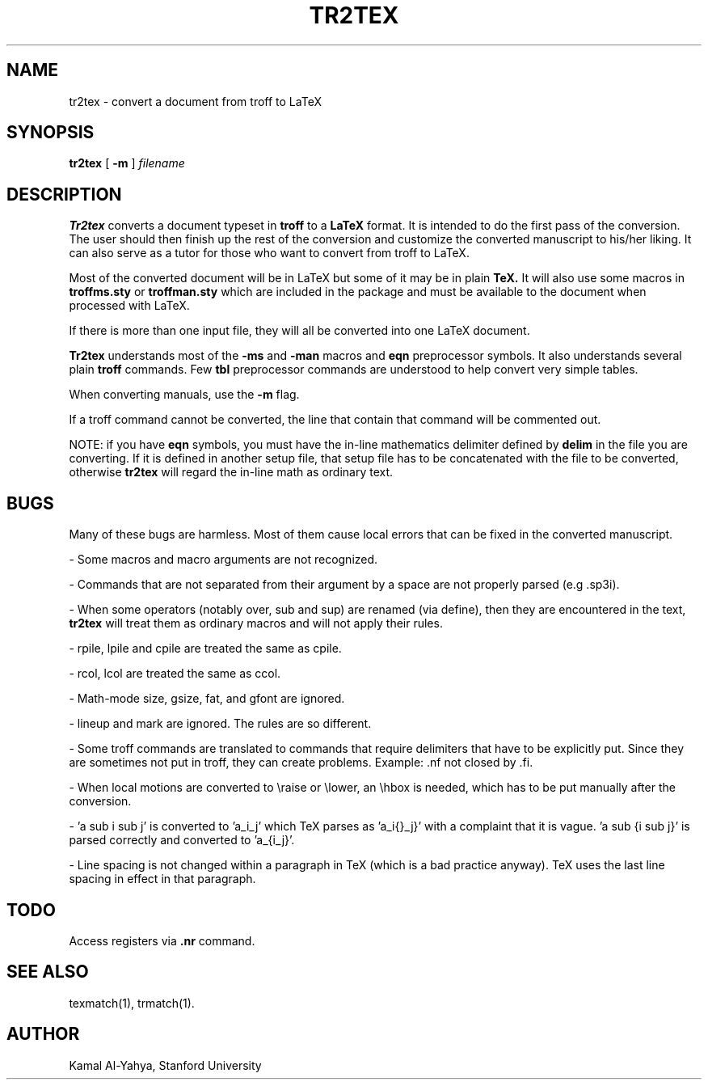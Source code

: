 .TH TR2TEX 1 "1 January 1987"
.UC 4
.SH NAME
tr2tex \- convert a document from troff to LaTeX
.SH SYNOPSIS
.B tr2tex
[
.B -m
]
.I filename
.SH DESCRIPTION
.B Tr2tex
converts a document typeset in
.B troff
to a
.B LaTeX
format.
It is intended to do the first pass of the conversion. The user
should then finish up the rest of the conversion and customize the
converted manuscript to his/her liking.
It can also serve as a tutor for those who want to convert from
troff to LaTeX.
.PP
Most of the converted document will be in LaTeX
but some of it may
be in plain
.B TeX.
It will also use some macros in
.B troffms.sty
or
.B troffman.sty
which are included in the package and must be available to the document
when processed with LaTeX.
.PP
If there is more than one input file, they will all be converted into
one LaTeX document.
.PP
.B Tr2tex
understands most of the
.B -ms
and
.B -man
macros and
.B eqn
preprocessor symbols. It also understands several plain
.B troff
commands. Few
.B tbl
preprocessor commands are understood to help convert very simple tables.
.PP
When converting manuals, use the
.B -m
flag.
.PP
If a troff command cannot be converted, the line that contain that
command will be commented out.
.PP
NOTE: if you have
.B eqn
symbols, you must have the in-line mathematics delimiter defined by
.B delim
in the file you are converting. If it is defined in another
setup file, that setup file has to be concatenated with the
file to be converted, otherwise
.B tr2tex
will regard the in-line math as ordinary text.
.SH BUGS
Many of these bugs are harmless. Most of them cause local errors
that can be fixed in the converted manuscript.
.PP
\- Some macros and macro arguments are not recognized.
.PP
\- Commands that are not separated from their argument by a space are
not properly parsed (e.g .sp3i).
.PP
\- When some operators (notably over, sub and sup) are renamed (via define),
then they are encountered in the text,
.B tr2tex
will treat them as
ordinary macros and will not apply their rules.
.PP
\- rpile, lpile and cpile are treated the same as cpile.
.PP
\- rcol, lcol are treated the same as ccol.
.PP
\- Math-mode size, gsize, fat, and gfont are ignored.
.PP
\- lineup and mark are ignored. The rules are so different.
.PP
\- Some troff commands are translated to commands that require
delimiters that have to be explicitly put. Since they are
sometimes not put in troff, they can create problems.
Example: .nf not closed by .fi.
.PP
\- When local motions are converted to \\raise or \\lower, an \\hbox
is needed, which has to be put manually after the conversion.
.PP
\- 'a sub i sub j' is converted to 'a_i_j' which TeX
parses as 'a_i{}_j}' with a complaint that it is vague. 'a sub {i sub j}'
is parsed correctly and converted to 'a_{i_j}'.
.PP
\- Line spacing is not changed within a paragraph in TeX
(which is a bad practice anyway).
TeX uses the last line spacing in effect in that paragraph.
.SH TODO
Access registers via
.B .nr
command.
.SH SEE ALSO
texmatch(1), trmatch(1).
.SH AUTHOR
Kamal Al-Yahya, Stanford University
